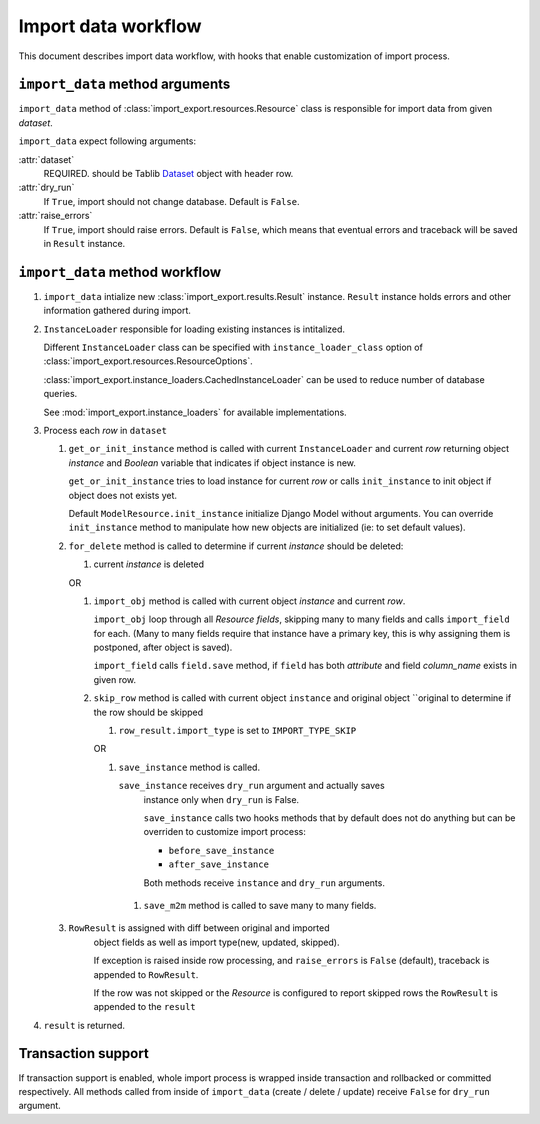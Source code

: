====================
Import data workflow
====================

This document describes import data workflow, with hooks that enable
customization of import process.

``import_data`` method arguments
--------------------------------

``import_data`` method of :class:`import_export.resources.Resource` class is
responsible for import data from given `dataset`.

``import_data`` expect following arguments:

:attr:`dataset`
    REQUIRED.
    should be Tablib `Dataset`_ object with header row.

:attr:`dry_run`
    If ``True``, import should not change database. Default is ``False``.

:attr:`raise_errors`
    If ``True``, import should raise errors. Default is ``False``, which
    means that eventual errors and traceback will be saved in ``Result``
    instance.

``import_data`` method workflow
-------------------------------

#. ``import_data`` intialize new :class:`import_export.results.Result`
   instance. ``Result`` instance holds errors and other information
   gathered during import.

#. ``InstanceLoader`` responsible for loading existing instances
   is intitalized.

   Different ``InstanceLoader`` class
   can be specified with ``instance_loader_class``
   option of :class:`import_export.resources.ResourceOptions`.

   :class:`import_export.instance_loaders.CachedInstanceLoader` can be used to
   reduce number of database queries.

   See :mod:`import_export.instance_loaders` for available implementations.

#. Process each `row` in ``dataset``

   #. ``get_or_init_instance`` method is called with current ``InstanceLoader``
      and current `row` returning object `instance` and `Boolean` variable
      that indicates if object instance is new.

      ``get_or_init_instance`` tries to load instance for current `row` or
      calls ``init_instance`` to init object if object does not exists yet.

      Default ``ModelResource.init_instance`` initialize Django Model without
      arguments. You can override ``init_instance`` method to manipulate how
      new objects are initialized (ie: to set default values).

   #. ``for_delete`` method is called to determine if current `instance`
      should be deleted:

      #. current `instance` is deleted
 
      OR
 
      #. ``import_obj`` method is called with current object `instance` and
         current `row`.
 
         ``import_obj`` loop through all `Resource` `fields`, skipping
         many to many fields and calls ``import_field`` for each. (Many to many
         fields require that instance have a primary key, this is why assigning
         them is postponed, after object is saved).
 
         ``import_field`` calls ``field.save`` method, if ``field`` has
         both `attribute` and field `column_name` exists in given row.
 
      #. ``skip_row`` method is called with current object ``instance`` and
         original object ``original to determine if the row should be skipped
 
         #. ``row_result.import_type`` is set to ``IMPORT_TYPE_SKIP``
         
         OR
     
         #. ``save_instance`` method is called.
     
            ``save_instance`` receives ``dry_run`` argument and actually saves
             instance only when ``dry_run`` is False.
     
             ``save_instance`` calls two hooks methods that by default does not
             do anything but can be overriden to customize import process:
     
             * ``before_save_instance``
     
             * ``after_save_instance``
     
             Both methods receive ``instance`` and ``dry_run`` arguments.
     
          #. ``save_m2m`` method is called to save many to many fields.
 
   #. ``RowResult`` is assigned with diff between original and imported
       object fields as well as import type(new, updated, skipped).
 
       If exception is raised inside row processing, and ``raise_errors`` is
       ``False`` (default), traceback is appended to ``RowResult``.
       
       If the row was not skipped or the `Resource` is configured to report
       skipped rows the ``RowResult`` is appended to the ``result``

#. ``result`` is returned.

Transaction support
-------------------

If transaction support is enabled, whole import process is wrapped inside
transaction and rollbacked or committed respectively.
All methods called from inside of ``import_data`` (create / delete / update)
receive ``False`` for ``dry_run`` argument.

.. _Dataset: http://docs.python-tablib.org/en/latest/api/#dataset-object
